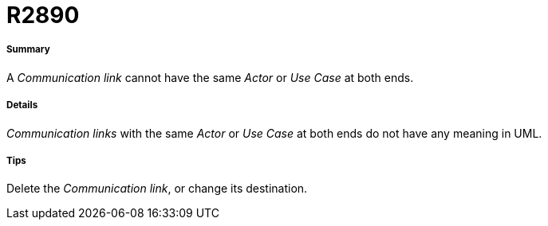 // Disable all captions for figures.
:!figure-caption:

[[R2890]]

[[r2890]]
= R2890

[[Summary]]

[[summary]]
===== Summary

A _Communication link_ cannot have the same _Actor_ or _Use Case_ at both ends.

[[Details]]

[[details]]
===== Details

_Communication links_ with the same _Actor_ or _Use Case_ at both ends do not have any meaning in UML.

[[Tips]]

[[tips]]
===== Tips

Delete the _Communication link_, or change its destination.


